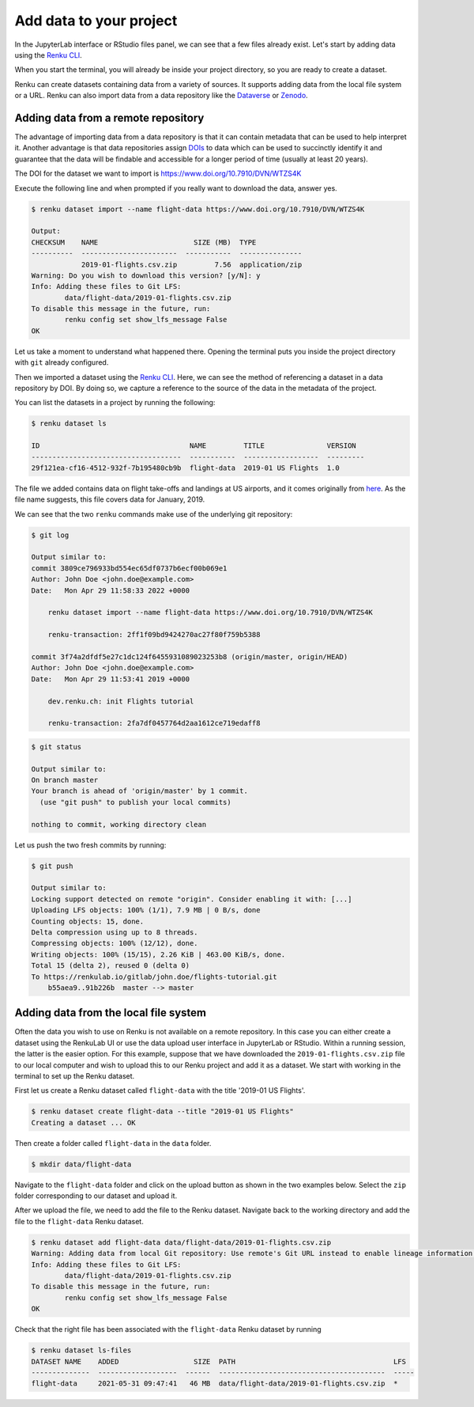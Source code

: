 .. _add_data:

Add data to your project
------------------------

In the JupyterLab interface or RStudio files panel, we can see that a few files already exist.
Let's start by adding data using the `Renku CLI <https://renku-python.readthedocs.io/en/latest/reference/commands.html>`__.

.. tabbed:: JupyterLab

    For JupyterLab, start a terminal by clicking the **Terminal** icon (1)
    on the bottom right of the **Launcher** page.

    .. image:: ../../_static/images/jupyterlab-open-terminal.png
        :width: 85%
        :align: center
        :alt: Open terminal in JupyterLab

    If your JupyterLab interface does not have the launcher tab open, you can
    find it in the top bar menu in *File* > *New Launcher*.

    .. note::

      To paste commands to the JupyterLab console, use ``Cmd+V`` on MacOS or
      ``Ctrl+Shift+V`` on Linux.

.. tabbed:: RStudio

    For RStudio, click the Terminal tab, which is next to the Console tab.

    .. image:: ../../_static/images/rstudio-open-terminal.png
        :width: 85%
        :align: center
        :alt: Open terminal in RStudio


When you start the terminal, you will already be inside your project
directory, so you are ready to create a dataset.

Renku can create datasets containing data from a variety of sources. It
supports adding data from the local file system or a URL. Renku can also
import data from a data repository like the
`Dataverse <https://dataverse.harvard.edu>`_ or `Zenodo <https://zenodo.org>`_.

Adding data from a remote repository
^^^^^^^^^^^^^^^^^^^^^^^^^^^^^^^^^^^^

The advantage of importing data from a data repository is that it can contain metadata that
can be used to help interpret it. Another advantage is that data repositories
assign `DOIs <https://www.doi.org>`_ to data which can be used to
succinctly identify it and guarantee that the data will be findable and
accessible for a longer period of time (usually at least 20 years).

The DOI for the
dataset we want to import is https://www.doi.org/10.7910/DVN/WTZS4K

Execute the following line and when prompted if you really want to download the
data, answer yes.

.. code-block:: console

    $ renku dataset import --name flight-data https://www.doi.org/10.7910/DVN/WTZS4K

    Output:
    CHECKSUM    NAME                       SIZE (MB)  TYPE
    ----------  -----------------------  -----------  ---------------
                2019-01-flights.csv.zip         7.56  application/zip
    Warning: Do you wish to download this version? [y/N]: y
    Info: Adding these files to Git LFS:                                                                                                     
            data/flight-data/2019-01-flights.csv.zip
    To disable this message in the future, run:
            renku config set show_lfs_message False
    OK 

Let us take a moment to understand what happened there. Opening the terminal
puts you inside the project directory with ``git`` already configured.

Then we imported a dataset  using the  `Renku CLI <http
://renku-python.readthedocs.io/>`__. Here, we can see the method of
referencing a dataset in a data repository by DOI. By doing so,
we capture a reference to the source of the data in the metadata of the
project.

You can list the datasets in a project by running the following:

.. code-block:: console

    $ renku dataset ls

    ID                                    NAME         TITLE               VERSION
    ------------------------------------  -----------  ------------------  ---------
    29f121ea-cf16-4512-932f-7b195480cb9b  flight-data  2019-01 US Flights  1.0

The file we added contains data on flight take-offs and landings at US airports, and it
comes originally from `here <https://www.transtats.bts.gov>`_. As the file
name suggests, this file covers data for January, 2019.

We can see that the two ``renku`` commands make use of the underlying git
repository:

.. code-block:: console

    $ git log

    Output similar to:
    commit 3809ce796933bd554ec65df0737b6ecf00b069e1
    Author: John Doe <john.doe@example.com>
    Date:   Mon Apr 29 11:58:33 2022 +0000

        renku dataset import --name flight-data https://www.doi.org/10.7910/DVN/WTZS4K
    
        renku-transaction: 2ff1f09bd9424270ac27f80f759b5388

    commit 3f74a2dfdf5e27c1dc124f6455931089023253b8 (origin/master, origin/HEAD)
    Author: John Doe <john.doe@example.com>
    Date:   Mon Apr 29 11:53:41 2019 +0000

        dev.renku.ch: init Flights tutorial
    
        renku-transaction: 2fa7df0457764d2aa1612ce719edaff8

.. code-block:: console

    $ git status

    Output similar to:
    On branch master
    Your branch is ahead of 'origin/master' by 1 commit.
      (use "git push" to publish your local commits)

    nothing to commit, working directory clean

Let us push the two fresh commits by running:

.. code-block:: console

    $ git push

    Output similar to:
    Locking support detected on remote "origin". Consider enabling it with: [...]
    Uploading LFS objects: 100% (1/1), 7.9 MB | 0 B/s, done
    Counting objects: 15, done.
    Delta compression using up to 8 threads.
    Compressing objects: 100% (12/12), done.
    Writing objects: 100% (15/15), 2.26 KiB | 463.00 KiB/s, done.
    Total 15 (delta 2), reused 0 (delta 0)
    To https://renkulab.io/gitlab/john.doe/flights-tutorial.git
        b55aea9..91b226b  master --> master


Adding data from the local file system
^^^^^^^^^^^^^^^^^^^^^^^^^^^^^^^^^^^^^^

Often the data you wish to use on Renku is not available on a remote repository.
In this case you can either create a dataset using the RenkuLab UI or use the data upload user interface in JupyterLab
or RStudio. Within a running session, the latter is the easier option. For this example, suppose that we have downloaded the
``2019-01-flights.csv.zip`` file to our local computer and wish to upload this
to our Renku project and add it as a dataset. We start with working in the
terminal to set up the Renku dataset.

First let us create a Renku dataset called ``flight-data`` with the title
'2019-01 US Flights'.

.. code-block:: console

    $ renku dataset create flight-data --title "2019-01 US Flights"
    Creating a dataset ... OK

Then create a folder called ``flight-data`` in the ``data`` folder.

.. code-block:: console

    $ mkdir data/flight-data

Navigate to the ``flight-data`` folder and click on the upload button as shown
in the two examples below. Select the ``zip`` folder corresponding to our dataset and upload it.


.. tabbed:: JupyterLab

    .. image:: ../../_static/images/jupyterlab-upload-data.png
        :width: 85%
        :align: center
        :alt: Upload data in JupyterLab


    Note that in JupyterLab, ``zip`` folders are not automatically unzipped
    once they are uploaded. You should then see

    .. image:: ../../_static/images/jupyterlab-data-uploaded.png
        :width: 85%
        :align: center
        :alt: Uploaded data in JupyterLab

.. tabbed:: RStudio

    .. image:: ../../_static/images/rstudio-upload-data.png
        :width: 85%
        :align: center
        :alt: Upload data in RStudio


    Note that in RStudio, ``zip`` folders are automatically unzipped once
    they are uploaded. You should then see

    .. image:: ../../_static/images/rstudio-data-uploaded.png
        :width: 85%
        :align: center
        :alt: Uploaded data in RStudio


    For the rest of this tutorial, we continue with the assumption that
    you have uploaded the data using the dataset import from the remote
    repository as indicated in the previous section. That is, the ``csv`` file
    will still be zipped in the proceeding sections.


After we upload the file, we need to add the file to the Renku dataset. Navigate
back to the working directory and add the file to the ``flight-data`` Renku
dataset.

.. code-block:: console

    $ renku dataset add flight-data data/flight-data/2019-01-flights.csv.zip
    Warning: Adding data from local Git repository: Use remote's Git URL instead to enable lineage information and updates.
    Info: Adding these files to Git LFS:
            data/flight-data/2019-01-flights.csv.zip
    To disable this message in the future, run:
            renku config set show_lfs_message False
    OK


Check that the right file has been associated with the ``flight-data`` Renku
dataset by running

.. code-block:: console

    $ renku dataset ls-files
    DATASET NAME    ADDED                  SIZE  PATH                                      LFS
    --------------  -------------------  ------  ----------------------------------------  -----
    flight-data     2021-05-31 09:47:41   46 MB  data/flight-data/2019-01-flights.csv.zip  *
